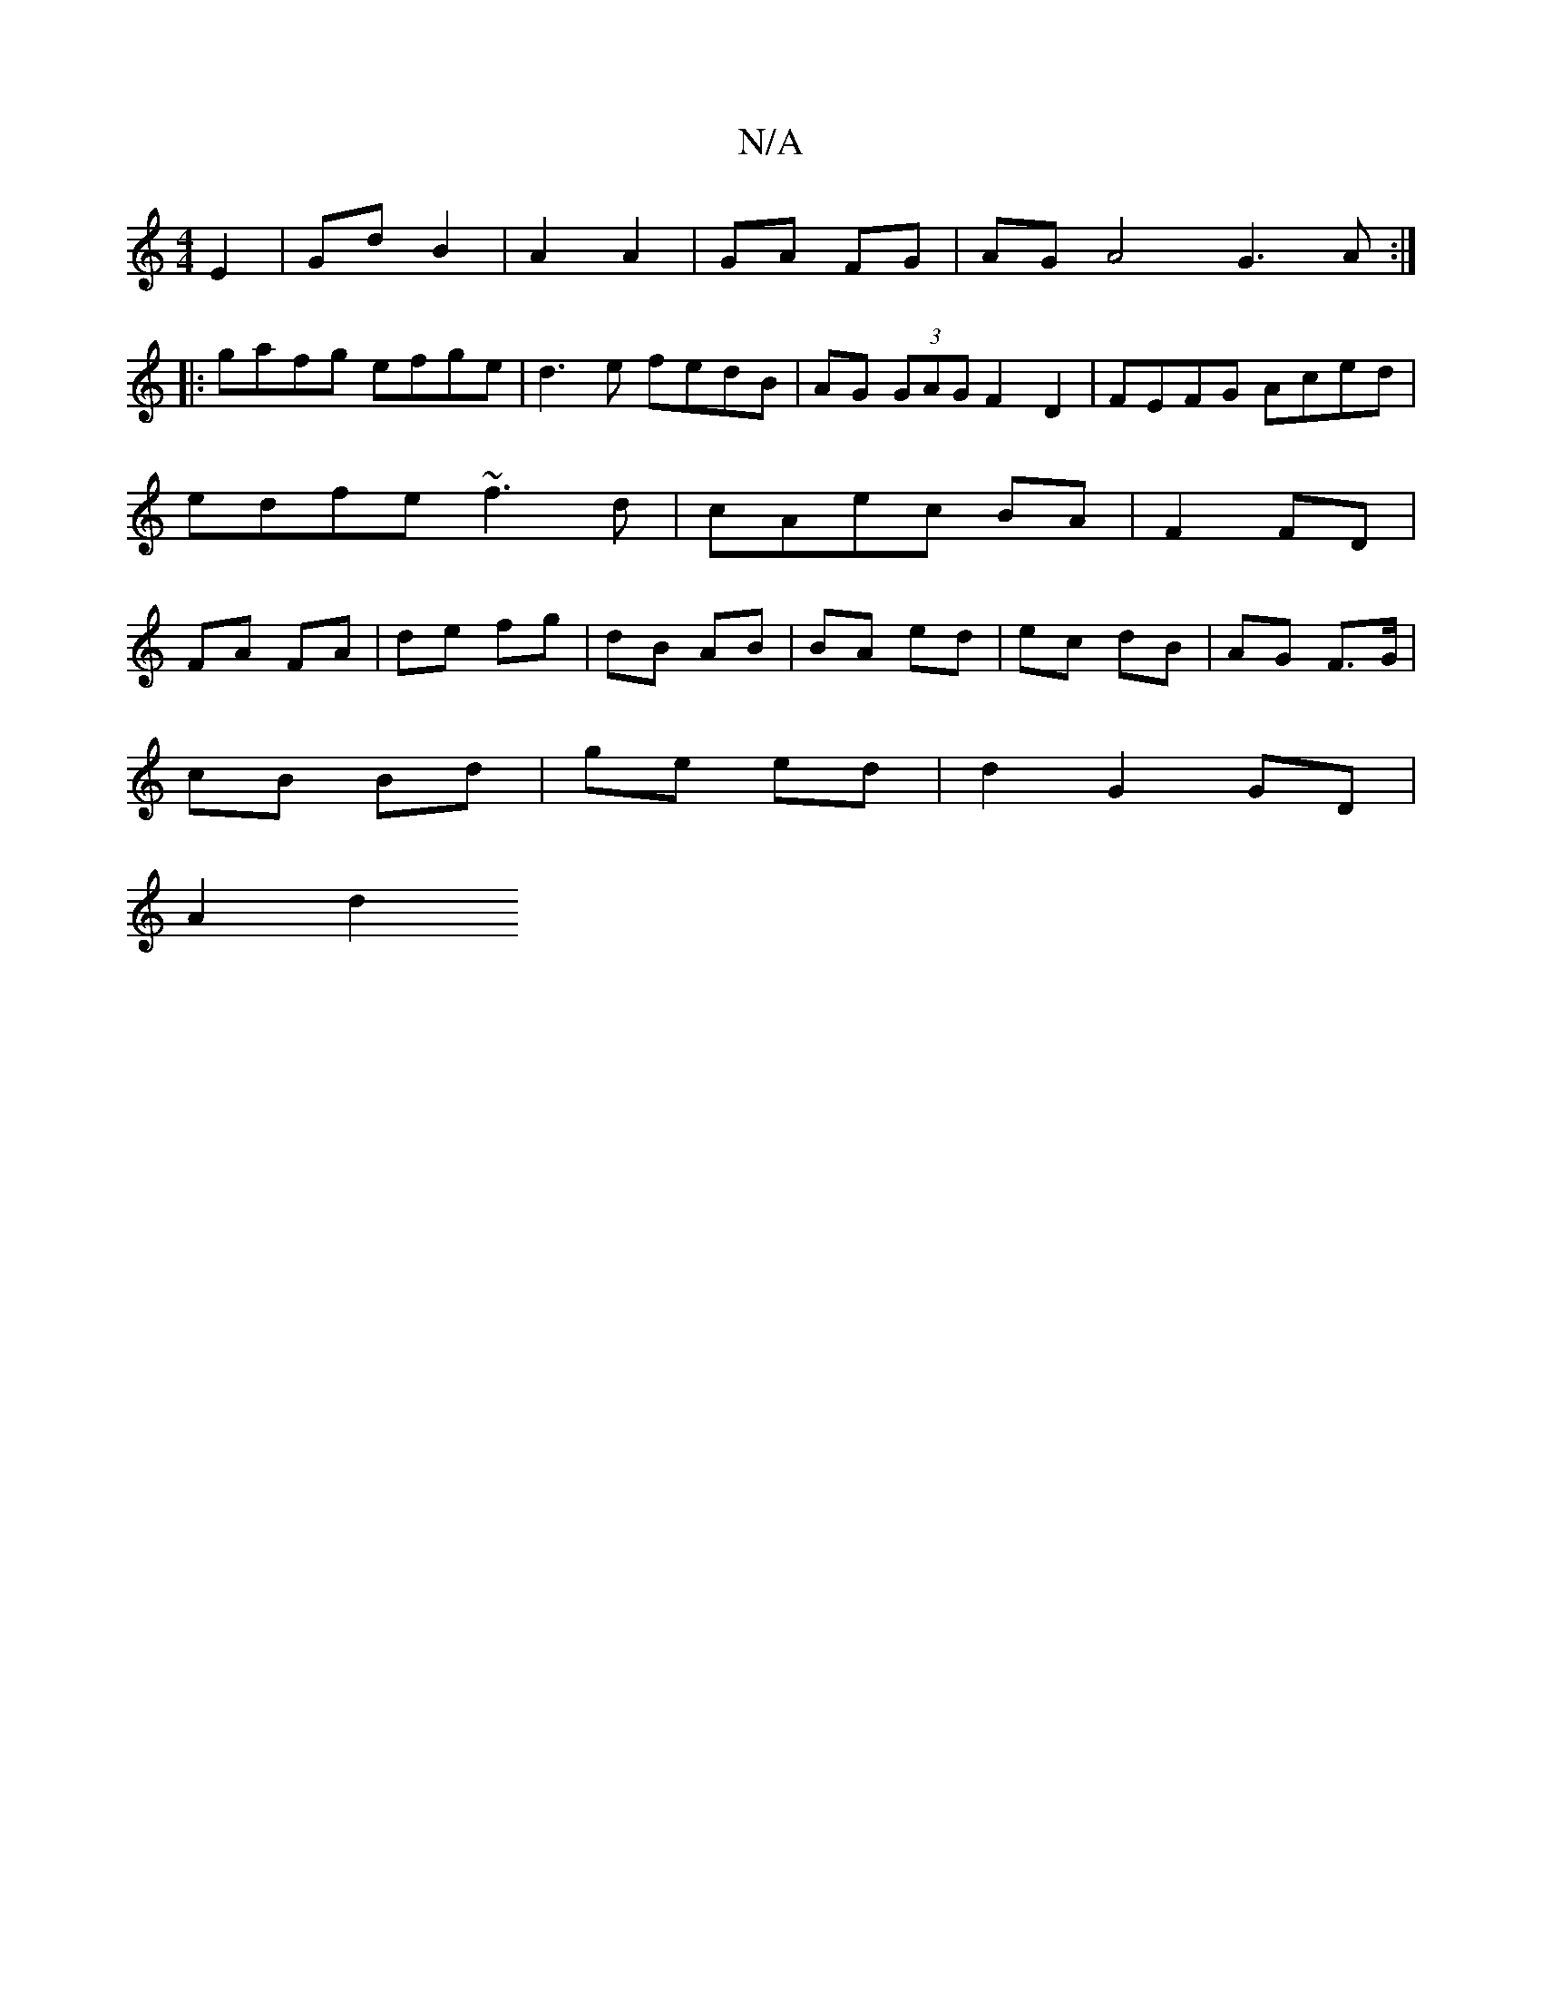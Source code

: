 X:1
T:N/A
M:4/4
R:N/A
K:Cmajor
E2 | Gd B2 | A2 A2 | GA FG | AG A4 G3A:|
|:gafg efge | d3e fedB | AG (3GAG F2 D2 | FEFG Aced | edfe ~f3 d | cAec BA | F2 FD | FA FA |de fg|dB AB|BA ed|ec dB | AG F>G |
cB Bd | ge ed | d2 G2 GD |
A2 d2